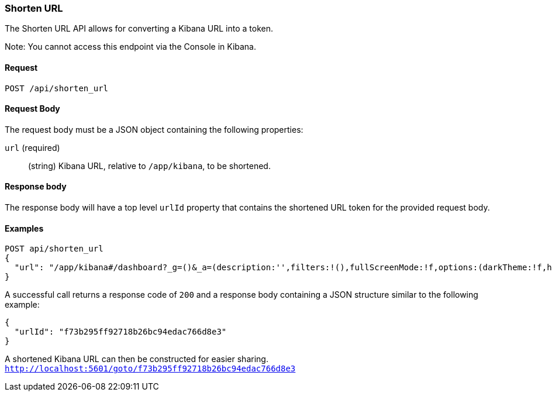 [[url-shortening-api-api-shorten-url]]
=== Shorten URL

The Shorten URL API allows for converting a Kibana URL into a token.

Note: You cannot access this endpoint via the Console in Kibana.

==== Request

`POST /api/shorten_url`

==== Request Body

The request body must be a JSON object containing the following properties:

`url` (required)::
  (string) Kibana URL, relative to `/app/kibana`, to be shortened.

==== Response body

The response body will have a top level `urlId` property that contains
the shortened URL token for the provided request body.

==== Examples


[source,js]
--------------------------------------------------
POST api/shorten_url
{
  "url": "/app/kibana#/dashboard?_g=()&_a=(description:'',filters:!(),fullScreenMode:!f,options:(darkTheme:!f,hidePanelTitles:!f,useMargins:!t),panels:!((embeddableConfig:(),gridData:(h:15,i:'1',w:24,x:0,y:0),id:'8f4d0c00-4c86-11e8-b3d7-01146121b73d',panelIndex:'1',type:visualization,version:'7.0.0-alpha1')),query:(language:lucene,query:''),timeRestore:!f,title:'New%20Dashboard',viewMode:edit)",
}
--------------------------------------------------
// KIBANA

A successful call returns a response code of `200` and a response body
containing a JSON structure similar to the following example:

[source,js]
--------------------------------------------------
{
  "urlId": "f73b295ff92718b26bc94edac766d8e3"
}
--------------------------------------------------

A shortened Kibana URL can then be constructed for easier sharing.
`http://localhost:5601/goto/f73b295ff92718b26bc94edac766d8e3`


